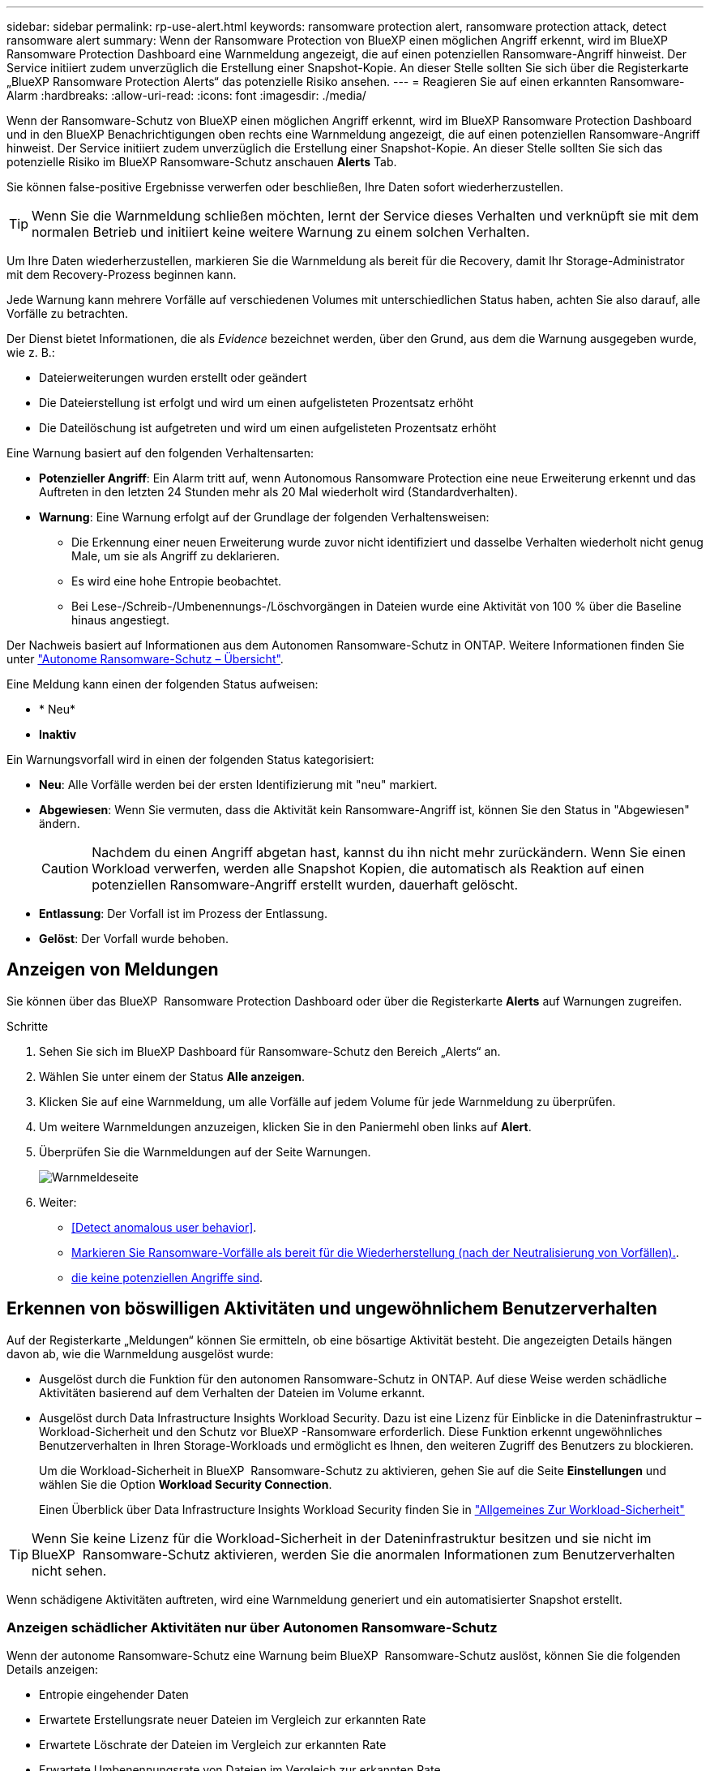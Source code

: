 ---
sidebar: sidebar 
permalink: rp-use-alert.html 
keywords: ransomware protection alert, ransomware protection attack, detect ransomware alert 
summary: Wenn der Ransomware Protection von BlueXP einen möglichen Angriff erkennt, wird im BlueXP Ransomware Protection Dashboard eine Warnmeldung angezeigt, die auf einen potenziellen Ransomware-Angriff hinweist. Der Service initiiert zudem unverzüglich die Erstellung einer Snapshot-Kopie. An dieser Stelle sollten Sie sich über die Registerkarte „BlueXP Ransomware Protection Alerts“ das potenzielle Risiko ansehen. 
---
= Reagieren Sie auf einen erkannten Ransomware-Alarm
:hardbreaks:
:allow-uri-read: 
:icons: font
:imagesdir: ./media/


[role="lead"]
Wenn der Ransomware-Schutz von BlueXP einen möglichen Angriff erkennt, wird im BlueXP Ransomware Protection Dashboard und in den BlueXP Benachrichtigungen oben rechts eine Warnmeldung angezeigt, die auf einen potenziellen Ransomware-Angriff hinweist. Der Service initiiert zudem unverzüglich die Erstellung einer Snapshot-Kopie. An dieser Stelle sollten Sie sich das potenzielle Risiko im BlueXP Ransomware-Schutz anschauen *Alerts* Tab.

Sie können false-positive Ergebnisse verwerfen oder beschließen, Ihre Daten sofort wiederherzustellen.


TIP: Wenn Sie die Warnmeldung schließen möchten, lernt der Service dieses Verhalten und verknüpft sie mit dem normalen Betrieb und initiiert keine weitere Warnung zu einem solchen Verhalten.

Um Ihre Daten wiederherzustellen, markieren Sie die Warnmeldung als bereit für die Recovery, damit Ihr Storage-Administrator mit dem Recovery-Prozess beginnen kann.

Jede Warnung kann mehrere Vorfälle auf verschiedenen Volumes mit unterschiedlichen Status haben, achten Sie also darauf, alle Vorfälle zu betrachten.

Der Dienst bietet Informationen, die als _Evidence_ bezeichnet werden, über den Grund, aus dem die Warnung ausgegeben wurde, wie z. B.:

* Dateierweiterungen wurden erstellt oder geändert
* Die Dateierstellung ist erfolgt und wird um einen aufgelisteten Prozentsatz erhöht
* Die Dateilöschung ist aufgetreten und wird um einen aufgelisteten Prozentsatz erhöht


Eine Warnung basiert auf den folgenden Verhaltensarten:

* *Potenzieller Angriff*: Ein Alarm tritt auf, wenn Autonomous Ransomware Protection eine neue Erweiterung erkennt und das Auftreten in den letzten 24 Stunden mehr als 20 Mal wiederholt wird (Standardverhalten).
* *Warnung*: Eine Warnung erfolgt auf der Grundlage der folgenden Verhaltensweisen:
+
** Die Erkennung einer neuen Erweiterung wurde zuvor nicht identifiziert und dasselbe Verhalten wiederholt nicht genug Male, um sie als Angriff zu deklarieren.
** Es wird eine hohe Entropie beobachtet.
** Bei Lese-/Schreib-/Umbenennungs-/Löschvorgängen in Dateien wurde eine Aktivität von 100 % über die Baseline hinaus angestiegt.




Der Nachweis basiert auf Informationen aus dem Autonomen Ransomware-Schutz in ONTAP. Weitere Informationen finden Sie unter https://docs.netapp.com/us-en/ontap/anti-ransomware/index.html["Autonome Ransomware-Schutz – Übersicht"^].

Eine Meldung kann einen der folgenden Status aufweisen:

* * Neu*
* *Inaktiv*


Ein Warnungsvorfall wird in einen der folgenden Status kategorisiert:

* *Neu*: Alle Vorfälle werden bei der ersten Identifizierung mit "neu" markiert.
* *Abgewiesen*: Wenn Sie vermuten, dass die Aktivität kein Ransomware-Angriff ist, können Sie den Status in "Abgewiesen" ändern.
+

CAUTION: Nachdem du einen Angriff abgetan hast, kannst du ihn nicht mehr zurückändern. Wenn Sie einen Workload verwerfen, werden alle Snapshot Kopien, die automatisch als Reaktion auf einen potenziellen Ransomware-Angriff erstellt wurden, dauerhaft gelöscht.

* *Entlassung*: Der Vorfall ist im Prozess der Entlassung.
* *Gelöst*: Der Vorfall wurde behoben.




== Anzeigen von Meldungen

Sie können über das BlueXP  Ransomware Protection Dashboard oder über die Registerkarte *Alerts* auf Warnungen zugreifen.

.Schritte
. Sehen Sie sich im BlueXP Dashboard für Ransomware-Schutz den Bereich „Alerts“ an.
. Wählen Sie unter einem der Status *Alle anzeigen*.
. Klicken Sie auf eine Warnmeldung, um alle Vorfälle auf jedem Volume für jede Warnmeldung zu überprüfen.
. Um weitere Warnmeldungen anzuzeigen, klicken Sie in den Paniermehl oben links auf *Alert*.
. Überprüfen Sie die Warnmeldungen auf der Seite Warnungen.
+
image:screen-alerts.png["Warnmeldeseite"]

. Weiter:
+
** <<Detect anomalous user behavior>>.
** <<Markieren Sie Ransomware-Vorfälle als bereit für die Wiederherstellung (nach der Neutralisierung von Vorfällen).>>.
** <<Schließen Sie Vorfälle ab, die keine potenziellen Angriffe sind>>.






== Erkennen von böswilligen Aktivitäten und ungewöhnlichem Benutzerverhalten

Auf der Registerkarte „Meldungen“ können Sie ermitteln, ob eine bösartige Aktivität besteht. Die angezeigten Details hängen davon ab, wie die Warnmeldung ausgelöst wurde:

* Ausgelöst durch die Funktion für den autonomen Ransomware-Schutz in ONTAP. Auf diese Weise werden schädliche Aktivitäten basierend auf dem Verhalten der Dateien im Volume erkannt.
* Ausgelöst durch Data Infrastructure Insights Workload Security. Dazu ist eine Lizenz für Einblicke in die Dateninfrastruktur – Workload-Sicherheit und den Schutz vor BlueXP -Ransomware erforderlich. Diese Funktion erkennt ungewöhnliches Benutzerverhalten in Ihren Storage-Workloads und ermöglicht es Ihnen, den weiteren Zugriff des Benutzers zu blockieren.
+
Um die Workload-Sicherheit in BlueXP  Ransomware-Schutz zu aktivieren, gehen Sie auf die Seite *Einstellungen* und wählen Sie die Option *Workload Security Connection*.

+
Einen Überblick über Data Infrastructure Insights Workload Security finden Sie in https://docs.netapp.com/us-en/data-infrastructure-insights/cs_intro.html["Allgemeines Zur Workload-Sicherheit"^]




TIP: Wenn Sie keine Lizenz für die Workload-Sicherheit in der Dateninfrastruktur besitzen und sie nicht im BlueXP  Ransomware-Schutz aktivieren, werden Sie die anormalen Informationen zum Benutzerverhalten nicht sehen.

Wenn schädigene Aktivitäten auftreten, wird eine Warnmeldung generiert und ein automatisierter Snapshot erstellt.



=== Anzeigen schädlicher Aktivitäten nur über Autonomen Ransomware-Schutz

Wenn der autonome Ransomware-Schutz eine Warnung beim BlueXP  Ransomware-Schutz auslöst, können Sie die folgenden Details anzeigen:

* Entropie eingehender Daten
* Erwartete Erstellungsrate neuer Dateien im Vergleich zur erkannten Rate
* Erwartete Löschrate der Dateien im Vergleich zur erkannten Rate
* Erwartete Umbenennungsrate von Dateien im Vergleich zur erkannten Rate


.Schritte
. Wählen Sie im Menü BlueXP Ransomware Protection die Option *Alerts* aus.
. Wählen Sie eine Warnmeldung aus.
. Überprüfen Sie die Vorfälle in der Meldung.
+
image:screen-alerts-incidents3.png["Seite „Warnungsvorfälle“"]

. Wählen Sie einen Vorfall aus, um die Details des Vorfalls zu überprüfen.
+
image:screen-alerts-incidents-details-arp.png["Seite „Incident Details“"]





=== Anzeigen von ungewöhnlichem Benutzerverhalten bei Einblicke in die Dateninfrastruktur zur Workload-Sicherheit

Wenn Data Infrastructure Insights Workload Security eine Warnmeldung beim BlueXP  Ransomware-Schutz auslöst, können Sie den verdächtigen Benutzer anzeigen, den Benutzer blockieren und die Benutzeraktivität direkt in Data Infrastructure Insights Workload Security untersuchen.


TIP: Diese Funktionen ergänzen die Vorteile von Just Autonomous Ransomware Protection.

.Bevor Sie beginnen
Diese Option erfordert eine Lizenz für Einblicke in die Dateninfrastruktur – Workload-Sicherheit und dass Sie sie in BlueXP  – Ransomware-Schutz aktivieren.

So aktivieren Sie Workload-Sicherheit beim Ransomware-Schutz von BlueXP :

. Gehen Sie zur Seite *Einstellungen*.
. Wählen Sie die Option *Workload Security Connection* aus.
+
Weitere Informationen finden Sie unter link:rp-use-settings.html["Konfigurieren Sie BlueXP Ransomware-Schutzeinstellungen"].



.Schritte
. Wählen Sie im Menü BlueXP Ransomware Protection die Option *Alerts* aus.
. Wählen Sie eine Warnmeldung aus.
. Überprüfen Sie die Vorfälle in der Meldung.
+
image:screen-alerts-incidents-diiws.png["Seite mit Warnmeldungen zu Vorfällen, auf der Details zur Workload-Sicherheit angezeigt werden"]

. Um einen vermuteten Benutzer vom weiteren Zugriff in Ihrer Umgebung zu sperren, der von BlueXP  überwacht wird, wählen Sie den Link *Benutzer blockieren*.
. Untersuchen Sie den Alarm oder einen Vorfall in der Warnmeldung:
+
.. Um den Alarm in Data Infrastructure Insights Workload Security weiter zu untersuchen, wählen Sie den Link *Investigate in Workload Security*.
.. Wählen Sie einen Vorfall aus, um die Details des Vorfalls zu überprüfen.
+
image:screen-alerts-incidents-details-arp-diiws.png["Seite mit den Details zum Vorfall, auf der Details zur Workload-Sicherheit angezeigt werden"]

+
Data Infrastructure Insights Workload Security wird auf einer neuen Registerkarte geöffnet.

+
image:screen-alerts-incidents-diiws-diiwspage.png["Untersuchung im Bereich Workload-Sicherheit"]







== Markieren Sie Ransomware-Vorfälle als bereit für die Wiederherstellung (nach der Neutralisierung von Vorfällen).

Nachdem der Angriff gemildert und Workloads wiederhergestellt werden können, sollten Sie mit dem Storage-Admin-Team kommunizieren, dass die Daten bereit sind für die Recovery, damit der Recovery-Prozess gestartet werden kann.

.Schritte
. Wählen Sie im Menü BlueXP Ransomware Protection die Option *Alerts* aus.
+
image:screen-alerts.png["Warnmeldeseite"]

. Wählen Sie auf der Seite Warnungen die Warnmeldung aus.
. Überprüfen Sie die Vorfälle in der Meldung.
+
image:screen-alerts-incidents3.png["Seite „Warnungsvorfälle“"]

. Wenn Sie feststellen, dass die Vorfälle für die Wiederherstellung bereit sind, wählen Sie *Wiederherstellung erforderlich markieren*.
. Bestätigen Sie die Aktion und wählen Sie *Wiederherstellung erforderlich markieren*.
. Um die Workload-Wiederherstellung zu starten, wählen Sie * Recover * Workload in der Meldung aus oder wählen Sie die Registerkarte * Recovery* aus.


.Ergebnis
Nachdem die Warnmeldung für die Wiederherstellung markiert wurde, wechselt die Warnmeldung von der Registerkarte Warnungen zur Registerkarte Wiederherstellung.



== Schließen Sie Vorfälle ab, die keine potenziellen Angriffe sind

Nachdem Sie Vorfälle überprüft haben, müssen Sie feststellen, ob es sich bei den Vorfällen um potenzielle Angriffe handelt. Wenn nicht, können sie entlassen werden.

Sie können false-positive Ergebnisse verwerfen oder beschließen, Ihre Daten sofort wiederherzustellen. Wenn Sie die Warnmeldung schließen möchten, lernt der Service dieses Verhalten und verknüpft sie mit dem normalen Betrieb und initiiert keine weitere Warnung zu einem solchen Verhalten.

Wenn Sie einen Workload verwerfen, werden alle Snapshot Kopien, die automatisch als Reaktion auf einen potenziellen Ransomware-Angriff erstellt wurden, dauerhaft gelöscht.


CAUTION: Wenn Sie eine Warnmeldung schließen, können Sie diesen Status nicht wieder in einen anderen Status ändern, und Sie können diese Änderung nicht rückgängig machen.

.Schritte
. Wählen Sie im Menü BlueXP Ransomware Protection die Option *Alerts* aus.
+
image:screen-alerts.png["Warnmeldeseite"]

. Wählen Sie auf der Seite Warnungen die Warnmeldung aus.
+
image:screen-alerts-incidents2.png["Seite „Warnungsvorfälle“"]

. Wählen Sie einen oder mehrere Vorfälle aus. Oder wählen Sie alle Vorfälle aus, indem Sie das Feld Incident ID oben links in der Tabelle auswählen.
. Wenn Sie feststellen, dass es sich bei dem Vorfall nicht um eine Bedrohung handelt, weisen Sie ihn als falsch positiv zu:
+
** Wählen Sie den Vorfall aus.
** Wählen Sie über der Tabelle die Schaltfläche *Status bearbeiten*.
+
image:screen-alerts-status-edit.png["Warnungsbearbeitung Statusseite"]



. Wählen Sie im Feld Status bearbeiten den Status * „Abgewiesen“* aus.
+
Weitere Informationen zum Workload und die zu löschenden Snapshot Kopien werden angezeigt.

. Wählen Sie *Speichern*.
+
Der Status des Vorfalls oder der Vorfälle ändert sich in „Abgewiesen“.





== Zeigen Sie eine Liste der betroffenen Dateien an

Bevor Sie einen Anwendungs-Workload auf Dateiebene wiederherstellen, können Sie eine Liste der betroffenen Dateien anzeigen. Sie können auf die Seite Warnungen zugreifen, um eine Liste der betroffenen Dateien herunterzuladen. Verwenden Sie dann die Wiederherstellungsseite, um die Liste hochzuladen und auszuwählen, welche Dateien wiederhergestellt werden sollen.

.Schritte
Auf der Seite Warnungen können Sie die Liste der betroffenen Dateien abrufen.


TIP: Wenn ein Volume mehrere Warnmeldungen enthält, müssen Sie möglicherweise die CSV-Liste der betroffenen Dateien für jede Warnmeldung herunterladen.

. Wählen Sie im Menü BlueXP Ransomware Protection die Option *Alerts* aus.
. Sortieren Sie auf der Seite Warnungen die Ergebnisse nach Workload, um die Warnungen für den Anwendungs-Workload anzuzeigen, den Sie wiederherstellen möchten.
. Wählen Sie aus der Liste der Warnmeldungen für diesen Workload eine Warnmeldung aus.
. Wählen Sie für diese Warnung einen einzelnen Vorfall aus.
+
image:screen-alerts-incidents-impacted-files.png["Liste der betroffenen Dateien für eine bestimmte Warnung"]

. Wählen Sie für diesen Vorfall das Download-Symbol aus, und laden Sie die Liste der betroffenen Dateien im CSV-Format herunter.

